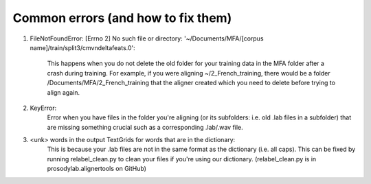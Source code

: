 .. Montreal Forced Aligner documentation master file, created by
   sphinx-quickstart on Wed Jun 15 13:27:38 2016.
   You can adapt this file completely to your liking, but it should at least
   contain the root `toctree` directive.

Common errors (and how to fix them)
===================================================


1. FileNotFoundError: [Errno 2] No such file or directory: '~/Documents/MFA/[corpus name]/train/split3/cmvndeltafeats.0':

    This happens when you do not delete the old folder for your training data in the MFA folder after a crash during training.  For example, if you were aligning ~/2_French_training, there would be a folder /Documents/MFA/2_French_training that the aligner created which you need to delete before trying to align again.

2. KeyError: 
    Error when you have files in the folder you're aligning (or its subfolders: i.e. old .lab files in a subfolder) that are missing something crucial such as a corresponding .lab/.wav file.

3. <unk> words in the output TextGrids for words that are in the dictionary:
    This is because your .lab files are not in the same format as the dictionary (i.e. all caps).  This can be fixed by running relabel_clean.py to clean your files if you're using our dictionary.  (relabel_clean.py is in prosodylab.alignertools on GitHub)


